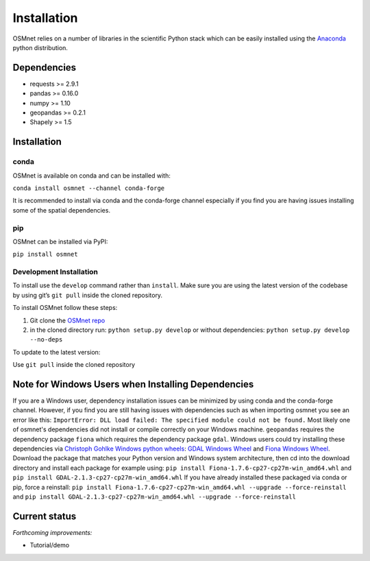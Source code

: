 Installation
=====================

OSMnet relies on a number of libraries in the scientific Python stack which can be easily installed using the `Anaconda`_ python distribution.

Dependencies
~~~~~~~~~~~~~~~~~~

* requests >= 2.9.1
* pandas >= 0.16.0
* numpy >= 1.10
* geopandas >= 0.2.1
* Shapely >= 1.5

Installation
~~~~~~~~~~~~~~~~~~

conda
^^^^^^^^^^^^^

OSMnet is available on conda and can be installed with:

``conda install osmnet --channel conda-forge``

It is recommended to install via conda and the conda-forge channel especially if you find you are having issues installing some of the spatial dependencies.

pip
^^^^^^^^^^^^^

OSMnet can be installed via PyPI:

``pip install osmnet``

Development Installation
^^^^^^^^^^^^^^^^^^^^^^^^^^

To install use the ``develop`` command rather than ``install``. Make sure you
are using the latest version of the codebase by using git’s ``git pull``
inside the cloned repository.

To install OSMnet follow these steps:

1. Git clone the `OSMnet repo`_
2. in the cloned directory run: ``python setup.py develop`` or without dependencies: ``python setup.py develop --no-deps``

To update to the latest version:

Use ``git pull`` inside the cloned repository

Note for Windows Users when Installing Dependencies
~~~~~~~~~~~~~~~~~~~~~~~~~~~~~~~~~~~~~~~~~~~~~~~~~~~

If you are a Windows user, dependency installation issues can be minimized by using conda and the conda-forge channel. However, if you find you are still having issues with dependencies such as when importing osmnet you see an error like this: ``ImportError: DLL load failed: The specified module could not be found.`` Most likely one of osmnet's dependencies did not install or compile correctly on your Windows machine. ``geopandas`` requires the dependency package ``fiona`` which requires the dependency package ``gdal``. Windows users could try installing these dependencies via `Christoph Gohlke Windows python wheels`_: `GDAL Windows Wheel`_ and `Fiona Windows Wheel`_. Download the package that matches your Python version and Windows system architecture, then cd into the download directory and install each package for example using: ``pip install Fiona-1.7.6-cp27-cp27m-win_amd64.whl`` and
``pip install GDAL-2.1.3-cp27-cp27m-win_amd64.whl``
If you have already installed these packaged via conda or pip, force a reinstall: ``pip install Fiona-1.7.6-cp27-cp27m-win_amd64.whl --upgrade --force-reinstall`` and
``pip install GDAL-2.1.3-cp27-cp27m-win_amd64.whl --upgrade --force-reinstall``

Current status
~~~~~~~~~~~~~~~~~~

*Forthcoming improvements:*

* Tutorial/demo

.. _Anaconda: http://docs.continuum.io/anaconda/
.. _OSMnet repo: https://github.com/udst/osmnet
.. _Christoph Gohlke Windows python wheels: http://www.lfd.uci.edu/~gohlke/pythonlibs/
.. _GDAL Windows Wheel: http://www.lfd.uci.edu/~gohlke/pythonlibs/#gdal
.. _Fiona Windows Wheel: http://www.lfd.uci.edu/~gohlke/pythonlibs/#fiona